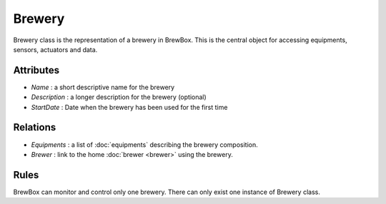 #######
Brewery
#######


Brewery class is the representation of a brewery in BrewBox. This is the central object for accessing equipments, sensors, actuators and data.

.. yuml::
    :align: center
    :style: plain
    :scale: 80

    [Brewery|Name;Description;Status;StartDate]

Attributes
==========

* *Name* : a short descriptive name for the brewery
* *Description* : a longer description for the brewery (optional)
* *StartDate* : Date when the brewery has been used for the first time

Relations
=========

* *Equipments* : a list of :doc:`equipments` describing the brewery composition.
* *Brewer* : link to the home :doc:`brewer <brewer>` using the brewery.

Rules
=====

BrewBox can monitor and control only one brewery. There can only exist one instance of Brewery class. 